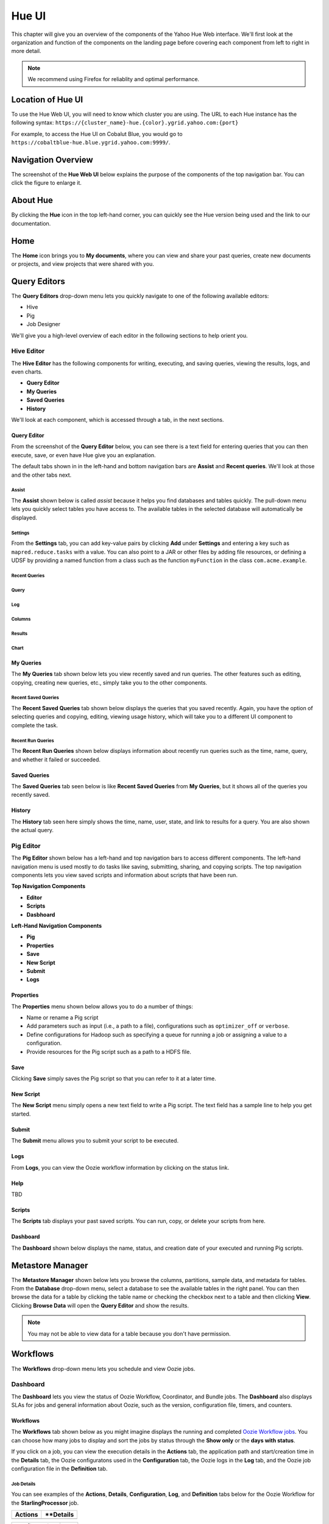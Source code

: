 ======
Hue UI
======

This chapter will give you an overview of the components of the Yahoo Hue Web interface.
We'll first look at the organization and function of the components on the landing page
before covering each component from left to right in more detail.

.. note:: We recommend using Firefox for reliablity and optimal performance.

Location of Hue UI
==================

To use the Hue Web UI, you will need to know which cluster you are using. 
The URL to each Hue instance has the following syntax: ``https://{cluster_name}-hue.{color}.ygrid.yahoo.com:{port}``

For example, to access the Hue UI on Cobalut Blue, you would go to
``https://cobaltblue-hue.blue.ygrid.yahoo.com:9999/``.

Navigation Overview
===================

The screenshot of the **Hue Web UI** below explains the purpose of the components
of the top navigation bar. You can click the figure to enlarge it.

.. image:: images/hue_ui2.jpg
   :height: 888px
   :width: 1450px
   :scale: 55%
   :alt: Hue UI with annotations.
   :align: left

About Hue
=========

By clicking the **Hue** icon in the top left-hand corner, you can quickly see the Hue version being used
and the link to our documentation.

.. image:: images/hue_about.jpg
   :height: 556px
   :width: 1450px
   :scale: 55%
   :alt: About Hue 
   :align: left

Home
====

The **Home** icon brings you to **My documents**, where you can view and share your past queries,
create new documents or projects, and view projects that were shared with you.  


.. image:: images/hue_home.jpg
   :height: 558px
   :width: 1450px
   :scale: 55%
   :alt: Hue Home
   :align: left

Query Editors
=============

The **Query Editors** drop-down menu lets you quickly navigate to one of the following
available editors:

- Hive
- Pig
- Job Designer

We'll give you a high-level overview of each editor in the following sections
to help orient you.

Hive Editor
-----------

The **Hive Editor** has the following components for writing, executing, and saving queries,
viewing the results, logs, and even charts. 

- **Query Editor**
- **My Queries**
- **Saved Queries**
- **History**

We'll look at each component, which is accessed through a tab, in the next
sections.

Query Editor
############

From the screenshot of the **Query Editor** below, you can see there is
a text field for entering queries that you can then execute, save, or even
have Hue give you an explanation.


.. image:: images/hue_hive_query_editor.jpg
   :height: 872px
   :width: 1439px
   :scale: 55%
   :alt: Hue Hive Editor
   :align: left

The default tabs shown in in the left-hand and bottom navigation bars
are **Assist** and **Recent queries**. We'll look at those
and the other tabs next.

Assist
******

The **Assist** shown below is called *assist* because it helps you
find databases and tables quickly. The pull-down menu lets you quickly
select tables you have access to. The available tables in the selected
database will automatically be displayed.

.. image:: images/hue_hive_query_editor_assist.jpg
   :height: 872px
   :width: 1439px
   :scale: 55%
   :alt: Hive Editor: Assist
   :align: left

Settings
********

From the **Settings** tab, you can add key-value pairs by clicking **Add** under **Settings** and
entering a key such as ``mapred.reduce.tasks`` with a value. You can also point
to a JAR or other files by adding file resources, or defining a UDSF by providing
a named function from a class such as the function ``myFunction`` in the class ``com.acme.example``.

.. image:: images/hue_hive_editor_setting.jpg
   :height: 866px
   :width: 1450px
   :scale: 55%
   :alt: Hive Editor: Settings
   :align: left

Recent Queries
**************

Query
*****

Log
***

Columns
*******

Results
*******

Chart
*****



My Queries
##########

The **My Queries** tab shown below lets you view recently saved and run queries. The other features
such as editing, copying, creating new queries, etc., simply take you to the other components.

.. image:: images/hue_hive_my_queries.jpg
   :height: 940px
   :width: 1489px
   :scale: 55%
   :alt: Hive Editor: My Queries
   :align: left

Recent Saved Queries
********************

The **Recent Saved Queries** tab shown below displays the queries that you saved recently. Again,
you have the option of selecting queries and copying, editing, viewing usage history, which will
take you to a different UI component to complete the task.

.. image:: images/hue_hive_my_queries-recent.jpg
   :height: 939px
   :width: 1455px
   :scale: 55%
   :alt: 
   :align: left


Recent Run Queries
******************

The **Recent Run Queries** shown below displays information about recently run queries such as the time, name, query, and
whether it failed or succeeded. 

.. image:: images/hue_hive_query_editor_run_queries.jpg
   :height: 939px
   :width: 1455px
   :scale: 55%
   :alt: Hue Hive Query Editor: Recently Run Queries
   :align: left

Saved Queries
#############

The **Saved Queries** tab seen below is like **Recent Saved Queries** from **My Queries**, but it shows all of the queries
you recently saved.

.. image:: images/hue_hive_query_editor_run_queries.jpg
   :height: 939px
   :width: 1455px
   :scale: 55%
   :alt: Hue Hive Query Editor: Recently Run Queries
   :align: left

History
#######

The **History** tab seen here simply shows the time, name, user, state, and link to results for a query. You are also
shown the actual query. 

.. image:: images/hue_hive_history.jpg
   :height: 913px
   :width: 1450px
   :scale: 55%
   :alt: Hue Hive Query Editor: History
   :align: left

Pig Editor
----------

The **Pig Editor** shown below has a left-hand and top navigation bars to access different components.
The left-hand navigation menu is used mostly to do tasks like saving, submitting, sharing, and copying
scripts. The top navigation components lets you view saved scripts and information about scripts
that have been run.

.. image:: images/hue_pig_editor.jpg
   :height: 915px
   :width: 1450px
   :scale: 55%
   :alt: Pig Editor
   :align: left

**Top Navigation Components**

- **Editor**
- **Scripts**
- **Dasbhoard**

**Left-Hand Navigation Components**

- **Pig**
- **Properties**
- **Save**
- **New Script**
- **Submit**
- **Logs**


Properties
##########

The **Properties** menu shown below allows you to do a number of things:

- Name or rename a Pig script
- Add parameters such as input (i.e., a path to a file), configurations such as ``optimizer_off`` or ``verbose``.
- Define configurations for Hadoop such as specifying a queue for running a job or assigning a value to a configuration.
- Provide resources for the Pig script such as a path to a HDFS file.

.. image:: images/hue_pig_editor_properties.jpg
   :height: 915px
   :width: 1450px
   :scale: 55%
   :alt: Pig Editor: Properties
   :align: left

Save
####

Clicking **Save** simply saves the Pig script so that you can refer to it at a later time.

.. image:: images/hue_pig_editor_save.jpg
   :height: 870px
   :width: 1450px
   :scale: 55%
   :alt: Pig Editor: Save
   :align: left

New Script
##########

The **New Script** menu simply opens a new text field to write a Pig script. The
text field has a sample line to help you get started.

Submit
######

The **Submit** menu allows you to submit your script to be executed. 

Logs
####

From **Logs**, you can view the Oozie workflow information by clicking on the status link.

Help
####

TBD

Scripts
#######

The **Scripts** tab displays your past saved scripts. You can run, copy, or delete your scripts from here.

.. image:: images/hue_pig_scripts.jpg
   :height: 556px
   :width: 1450px
   :scale: 55%
   :alt: Pig Scripts
   :align: left


Dashboard
#########

The **Dashboard** shown below displays the name, status, and creation date of your executed and running Pig scripts.

.. image:: images/hue_pig_scripts.jpg
   :height: 556px
   :width: 1450px
   :scale: 55%
   :alt: Pig Scripts
   :align: left



Metastore Manager
=================

The **Metastore Manager** shown below lets you browse the columns, partitions, sample data, and metadata for tables. 
From the **Database** drop-down menu, select a database to see the available tables in the right panel. 
You can then browse the data for a table by clicking the table name or checking the checkbox next to a table 
and then clicking **View**. Clicking **Browse Data** will open the **Query Editor** and show the results.

.. image:: images/hue_metastore_manager.jpg
   :height: 912px
   :width: 1450px
   :scale: 55%
   :alt: Metastore Manager
   :align: left

.. note:: You may not be able to view data for a table because you don't have permission. 


Workflows
=========

.. Apache™ Oozie is a Java Web application used to schedule Apache Hadoop jobs. Oozie 
.. combines multiple jobs sequentially into one logical unit of work. It is integrated 
.. with the Hadoop stack and supports Hadoop jobs for Apache MapReduce, Apache Pig, 
.. Apache Hive, and Apache Sqoop. It can also be used to schedule jobs specific to a system, like Java programs or shell scripts.

.. Oozie Workflow jobs are Directed Acyclical Graphs (DAGs), specifying a sequence of actions to execute. The Workflow job has to wait
.. Oozie Coordinator jobs are recurrent Oozie Workflow jobs that are triggered by time and data availability.
.. Oozie Bundle provides a way to package multiple coordinator and workflow jobs and to manage the lifecycle of those jobs.

The **Workflows** drop-down menu lets you schedule and view Oozie jobs.


Dashboard
---------

The **Dashboard** lets you view the status of Oozie Workflow, Coordinator, and Bundle jobs. 
The **Dashboard** also displays SLAs for jobs and general information about Oozie, such as the
version, configuration file, timers, and counters. 


Workflows
#########

The **Workflows** tab shown below as you might imagine displays the running and completed `Oozie Workflow jobs <http://oozie.apache.org/docs/4.1.0/WorkflowFunctionalSpec.html>`_.
You can choose how many jobs to display and sort the jobs by status through the **Show only** or the **days
with status**. 

.. image:: images/hue_oozie_dashboard_workflows.jpg
   :height: 912px
   :width: 1450px
   :scale: 55%
   :alt: Hue Oozie Dashboard: Workflows
   :align: left

If you click on a job, you can view the execution details in the **Actions** tab, the application path and start/creation time
in the **Details** tab, the Oozie configuratons used in the **Configuration** tab, the Oozie logs in the **Log** tab,
and the Oozie job configuration file in the **Definition** tab.

.. _oozie_db_wf-details:

Job Details
***********

You can see examples of the **Actions**, **Details**, **Configuration**, **Log**, and **Definition** tabs below for
the Oozie Workflow for the **StarlingProcessor** job.

+-------------------------------------------------------------+------------------------------------------------------------------------+
| **Actions**                                                 | **Details                                                              |
+=============================================================+========================================================================+
| .. image:: images/hue_oozie_dashboard_workflows_actions.jpg | .. image:: images/hue_oozie_dashboard_workflows_details.jpg            |
|    :height: 243px                                           |    :height: 251px                                                      |
|    :width: 800px                                            |    :width: 800px                                                       |
|    :scale: 55%                                              |    :scale: 55%                                                         |
|    :alt: Hue Oozie Dashboard: Workflow Actions              |    :alt: Hue Oozie Dashboard: Workflow Details                         |
|    :align: left                                             |    :align: left                                                        |
+-------------------------------------------------------------+------------------------------------------------------------------------+


+-------------------------------------------------------------+------------------------------------------------------------------------+
| **Configuration**                                           | **Log**                                                                |
+=============================================================+========================================================================+
| .. image:: images/hue_oozie_dashboard_workflows_config.jpg  | .. image:: images/hue_oozie_dashboard_workflows_log.jpg                |
|    :height: 257px                                           |    :height: 254px                                                      |
|    :width: 800px                                            |    :width: 800px                                                       |
|    :scale: 55%                                              |    :scale: 55%                                                         |
|    :alt: Hue Oozie Dashboard: Workflow Actions              |    :alt: Hue Oozie Dashboard: Workflow Details                         |
|    :align: left                                             |    :align: left                                                        |
+-------------------------------------------------------------+------------------------------------------------------------------------+


+-----------------------------------------------------------------+
| **Definition**                                                  |
+=================================================================+
| .. image:: images/hue_oozie_dashboard_workflows_definition.jpg  | 
|    :height: 249px                                               |
|    :width: 800px                                                |    
|    :scale: 55%                                                  |    
|    :alt: Hue Oozie Dashboard: Workflow Actions                  |    
|    :align: left                                                 |   
+-----------------------------------------------------------------+

Coordinators
############

The **Coordinators** tab, like the **Workflows** tab, shows the running, completed, and killed `Oozie
Coordinator jobs <http://oozie.apache.org/docs/4.1.0/CoordinatorFunctionalSpec.html>`_. You can 
also have the option of seleting how many jobs to show per page, sorting the jobs by status, and 
clicking a job to get details (see :ref:`Job Details <Doozie_db_wf-details>` above).

.. image:: images/hue_oozie_dashboard_coordinators.jpg
   :height: 912px
   :width: 1450px
   :scale: 55%
   :alt: Oozie Dashboard: Coordinators
   :align: left


Bundles
#######

The **Bundles** tab shows the running, completed, and killed `Oozie
Bundles jobs <http://oozie.apache.org/docs/4.1.0/BundleFunctionalSpec.html>`_.
 You can also have the option of seleting how many jobs to show per page,
sorting the jobs by status, and clicking a job to get details 
(see :ref:`Job Details <Doozie_db_wf-details>` above).

.. image:: images/hue_oozie_dashboard_bundles.jpg
   :height: 914px
   :width: 1450px
   :scale: 55%
   :alt: Oozie Dashboard: Bundles
   :align: left

SLA
###

The **SLA** tab shown below displays the Oozie jobs that have SLAs. You can search by the job name or ID and then filter by date.

.. image:: images/hue_oozie_dashboard_sla.jpg
   :height: 913px
   :width: 1450px
   :scale: 55%
   :alt: Oozie Dashboard: SLA
   :align: left

Oozie
#####

The **Oozie** tab is a panel with two of its own tabs: **Instrumentation** and **Configuration**. 
The **Instrumentation** tab shows data used for `Oozie monitoring <http://oozie.apache.org/docs/3.3.0/AG_Monitoring.html>`_
so that runtime, performance, and health metrics can be collected.

Instrumentation
***************

variables
^^^^^^^^^

The default for the **Instrumentation** panel shown below is **variables**. The variables include information
such as the Oozie information, logging settings, libraries being used, JVM memory information, and more.



.. image:: images/hue_oozie_dashboard_oozie_variables.jpg
   :height: 914px
   :width: 1450px
   :scale: 55%
   :alt: Oozie Dashboard: Instrumentation Variables
   :align: left

samplers
^^^^^^^^

The **samplers** tab shown below displays performance statistics based on polls for data. The default
time interval for polling is one minute.

.. image:: images/hue_oozie_dashboard_instrumentation_samplers.jpg
   :height: 912px
   :width: 1450px
   :scale: 55%
   :alt: Oozie Dashboard: Instrumentation Samplers
   :align: left

timers
^^^^^^

The **timers** tab shown below displays how much time is spent in different operations.

.. image:: images/hue_oozie_dashboard_oozie_instrumentation_timers.jpg
   :height: 912px
   :width: 1450px
   :scale: 55%
   :alt:  Oozie Dashboard: Instrumentation Timers
   :align: left

counters
^^^^^^^^

The **counters** tab shown below displays statistics about the number of times an event has occured.

.. image:: images/hue_oozie_dashboard_instrumentation_counters.jpg
   :height: 914px
   :width: 1450px
   :scale: 55%
   :alt: Oozie Dashboard: Instrumentation Counters
   :align: left


Configuration
*************

The **Configuration** tab shows the `Oozie configuration <http://oozie.apache.org/docs/3.3.0/AG_Install.html#Oozie_Configuration>`_ 
being used when running jobs.

.. image:: images/hue_oozie_dashboard_oozie_configuration.jpg
   :height: 915px
   :width: 1450px
   :scale: 55%
   :alt: Oozie Dashboard: Configuration
   :align: left

Editors
-------

The **Oozie Editor** has three tabs for creating, importing, scheduling, exporting, copying, deleting, and submitting Oozie
Workflow, Coordinator, and Bundle jobs.

Workflows
#########

The  **Workflows** tab lets you first create or import an Oozie Workflow. 

.. _oozie_workflow-editor:

Editor
******

To start creating an Oozie Workflow, from the **Workflows** tab, click the **Create** button. This
will open a **Properties** panel seen below that asks for a name and
description of your new workflow and then click **Save**.

.. image:: images/hue_oozie_editor_workflow.jpg
   :height: 825px
   :width: 1450px
   :scale: 55%
   :alt: Hue Oozie: Editor Workflow
   :align: left

Workspace
^^^^^^^^^

From the **Workflow** sidebar menu, you can drag one of the tasks on the workspace, such as **Hive**
to the workspace area between **start** and **end**. 

Edit Node
^^^^^^^^^

After you have dragged a task to the workspace, the **Edit Node:** page shown
below will open. You enter the name of the task, a description, SLA configuration,
credentials, any scripts, as well as parameters, job properties, files, and archives.

.. image:: images/hue_oozie_editor_workflow.jpg
   :height: 825px
   :width: 1450px
   :scale: 55%
   :alt: Hue Oozie: Editor Workflow
   :align: left

Properties
^^^^^^^^^^

The **Properties** menu shows a summary of your workflow: name, description, parameters, job properties, SLA configuration, HDFS deployment directory, and Oozie workflow XML file.

.. image:: images/hue_oozie_workflows_editor-properties.jpg
   :height: 950px
   :width: 1450px
   :scale: 55%
   :alt: Hue Oozie: Editor Properties
   :align: left

Workspace
^^^^^^^^^

Clicking **Workspace** takes you to the :ref:`File Browser <hue_ui-file_browser>`.

Advanced
********

The **Advanced** menu in the sidebar navigation allows you to import actions, kill a node, and view the history of your workflows.

Import action
^^^^^^^^^^^^^

The **Import action** menu lets you import an action from the **Job Designer** or **Oozie**. 


+-------------------------------------------------------------+------------------------------------------------------------------------+
| **Job Designer Import**                                      | **Oozie Import**                                                       |
+=============================================================+========================================================================+
| .. image:: images/hue_oozie_editor-import_job_designer.jpg  | .. image:: images/hue_oozie_editor-import_oozie.jpg                    |
|    :height: 288px                                           |    :height: 288px                                                      |
|    :width: 800px                                            |    :width: 800px                                                       |
|    :scale: 55%                                              |    :scale: 55%                                                         |
|    :alt: Hue Oozie Dashboard: Import Job Designer           |    :alt: Hue Oozie Dashboard: Oozie Import                             |
|    :align: left                                             |    :align: left                                                        |
+-------------------------------------------------------------+------------------------------------------------------------------------+



Actions
*******

From the **Actions** menu items, you can submit, schedule, copy, or export a workflow.


Submit
^^^^^^

The **Submit** menu option will prompt you to confirm that you want to submit a Workflow and then
submit it to the cluster.

Schedule
^^^^^^^^

The **Schedule** menu option will open the :ref:`Coordinator Editor <>`, where you
can enter basic information, specify a frequency to run the workflow, define outputs,
and make any advanced settings such as Oozie paramters, timeouts, concurrency, etc.


Coordinators
############

Coordinator Manager
*******************

The **Coordinator Manager** shown below lets you create, import, delete, submit, copy, and delete Oozie Coordinators.

.. image:: images/hue_oozie_editor_coordinators.jpg
   :height: 826px
   :width: 1450px
   :scale: 55%
   :alt: Oozie Editor: Coordinators
   :align: left

By clicking on one of the Oozie Coordinator jobs or the **Create** button, you open the **Coordinator Editor**. 

Coordinator Editor
^^^^^^^^^^^^^^^^^^

The **Coordinator Editor** has a series of UI elements for each step from basic information to advanced settings.

.. image:: images/hue_oozie_editor_coordinator-properties.jpg
   :height: 692px
   :width: 1450px
   :scale: 55%
   :alt: Oozie Editor: Coordinator
   :align: left

Workflow
^^^^^^^^

The **Workflow** sidebar menu takes you to the :ref:`Oozie Workflows Editor <oozie_workflow-editor>`.

Datasets
^^^^^^^^

Under the **Datasets** menu, you will see two options: **Create new** and **Show existing**.
Clicking the **Create new** option will open the **Create a new dataset** panel below that allows
you to define a dataset.

.. image:: images/hue_oozie_coordinators_editor-create.jpg
   :height: 864px
   :width: 1450px
   :scale: 55%
   :alt: Oozie Editor: Create a dataset
   :align: left

The **Show existing** menu option will display your existing datasets.

History
^^^^^^^

The **History** menu has the one option **Show history** that shows you
the history of your Oozie Coordinators running.

Actions
^^^^^^^

The **Actions** menu has the two options **Submit** and **Copy**. As with the
**Coordinator Manager**, you can submit an Oozie Coordinator Job by clicking
**Submit**. 

If you want to create another Oozie Coordinator similar to an existing
Oozie Coordinator, you click **Copy**, which creates another Coordinator
with the same name with the string "-copy" appended to the original
Coordinator name.

Bundles
#######

Bundle Manager
**************

The **Bundle Manager** shown below lets you create, import, delete, submit, copy, and delete `Oozie Bundles <http://oozie.apache.org/docs/3.3.0/BundleFunctionalSpec.html>`_.
Oozie Bundles allow you to define and execute multiple coordinator applications and are often called a data pipelines.

.. image:: images/hue_oozie_editor_bundles.jpg
   :height: 855px
   :width: 1450px
   :scale: 55%
   :alt: Oozie Editor: Bundles
   :align: left





By clicking on one of the Oozie Bundle jobs or clicking the **Create** button, you open the **Bundle Editor**. 

Bundle Editor
^^^^^^^^^^^^^

The **Bundle Editor** has a simpler editor than the **Coordinator Editor**. The main panel
has the tab **Step 1: General** for entering general information about a Bundle and
the tab **Step 2: Advanced setting** for adding Oozie parameters. The two tabs
are shown in the screenshot below.


+-------------------------------------------------------------+------------------------------------------------------------------------+
| **Step 1: General**                                         | **Step 2: Advanced setting**                                           |
+=============================================================+========================================================================+
| .. image:: images/hue_oozie_bundle_editor-general.jpg       | .. image:: images/hue_oozie_bundle_editor-advanced.jpg                 |
|    :height: 347px                                           |    :height: 348px                                                      |
|    :width: 800px                                            |    :width: 800px                                                       |
|    :scale: 55%                                              |    :scale: 55%                                                         |
|    :alt: Hue Oozie Dashboard: Bundle Editor - General       |    :alt: Hue Oozie Dashboard: Bundle Editor - Advanced                 |
|    :align: left                                             |    :align: left                                                        |
+-------------------------------------------------------------+------------------------------------------------------------------------+


Coordinators
^^^^^^^^^^^^

From the **Coordinators** menu, you have the option **+Add** and **Show selected**. Clicking
**+Add** opens the pane **Add coordinator to the Bundle** shown below, where you can add a 
Coordinator with or without parameters to a Bundle.

.. image:: images/hue_oozie_bundle_editor-add.jpg
   :height: 542px
   :width: 1439px
   :scale: 55%
   :alt: Oozie Bundle Editor: Add Coordinator
   :align: left


History
^^^^^^^

The **History** menu has the one option **Show history** that shows you
the history of your Oozie Bundles running.

Actions
^^^^^^^

The **Actions** menu has the two options **Submit** and **Copy**. 
You can submit an Oozie Bundle Job by clicking
**Submit** or create another Oozie Bundle similar to an existing
by clicking **Copy**, which creates another Bundle
with the same name with the string "-copy" appended to the original
Bundle name.

.. _hue_ui-file_browser:

File Browser
============

The **File Browser** allows you to access the HDFS file system. You can upload files, create new files,
or modify existing files by selecting files and selecting an action such as **Rename**, **Move**, **Copy**,
or **Change permissions**.

.. image:: images/hue_file_browser.jpg
   :height: 914px
   :width: 1450 px
   :scale: 55 %
   :alt: Hue File Browser   
   :align: left

Job Browser
===========

The **Job Browser** displays the completed and running jobs. You can sort the jobs
by state, such as **Succeeded**, **Running**, **Failed**, and **Killed**. 

.. image:: images/hue_job_browser.jpg
   :height: 556px
   :width: 1450 px
   :scale: 55 %
   :alt: Hue Job Browser   
   :align: left

If you click one of the job IDs, you open the **Hadoop Application Overview** shown below that
summarizes the job, gives you a tracking URL, the node URL and port, as well as a link
to logs.

.. image:: images/hadoop_app_overview.jpg
   :height: 634px
   :width: 1438 px
   :scale: 55 %
   :alt: Hue Job Browser   
   :align: left


 
Documentation
=============

TBD:

.. image:: images/picture.jpeg
   :height: 939px
   :width: 1455px
   :scale: 55%
   :alt: alternate text
   :align: left

Demo Tutorials
==============

.. image:: images/picture.jpeg
   :height: 939px
   :width: 1455px
   :scale: 55%
   :alt: alternate text
   :align: left


Sign Out
========

TBD

